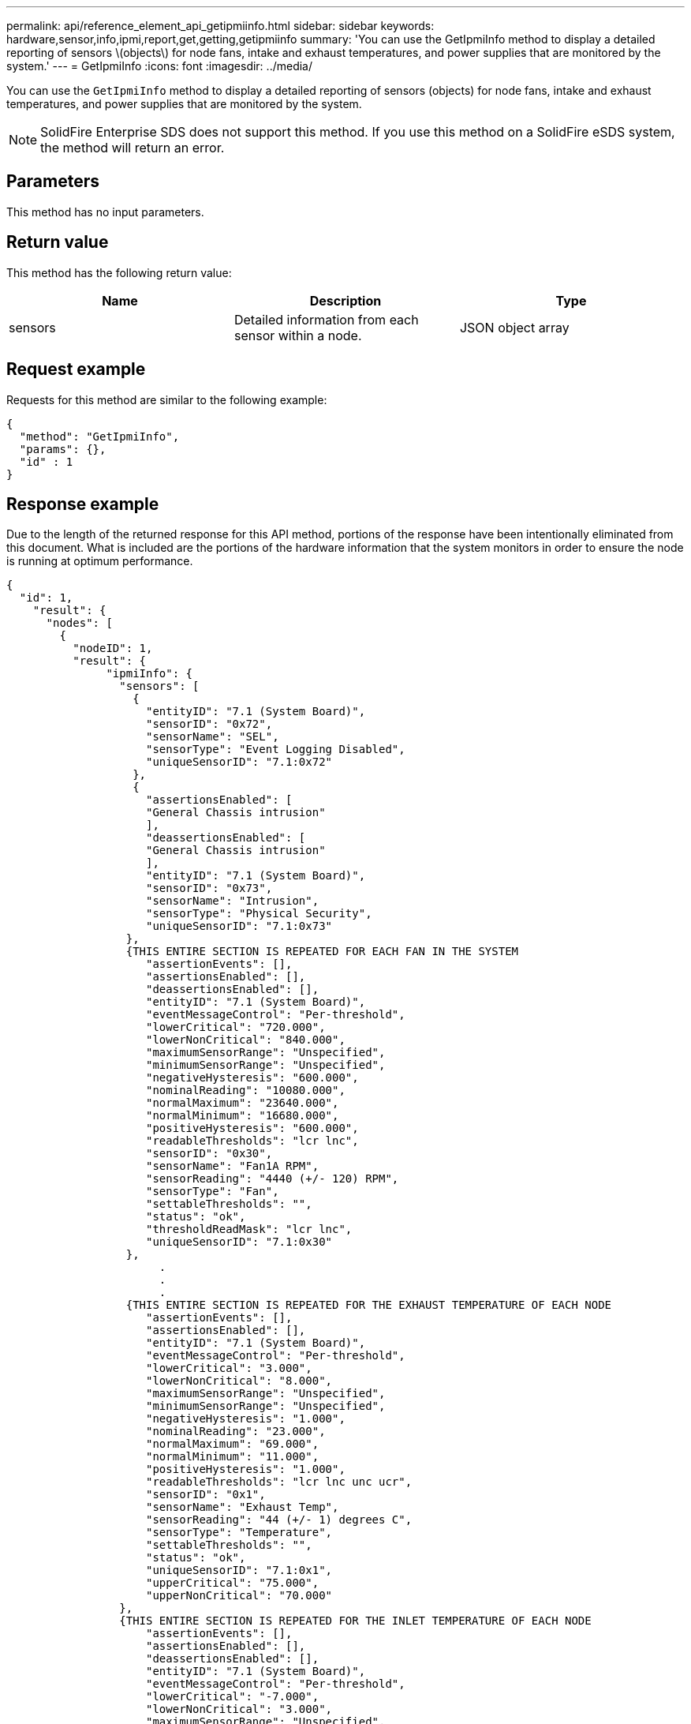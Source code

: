 ---
permalink: api/reference_element_api_getipmiinfo.html
sidebar: sidebar
keywords: hardware,sensor,info,ipmi,report,get,getting,getipmiinfo
summary: 'You can use the GetIpmiInfo method to display a detailed reporting of sensors \(objects\) for node fans, intake and exhaust temperatures, and power supplies that are monitored by the system.'
---
= GetIpmiInfo
:icons: font
:imagesdir: ../media/

[.lead]
You can use the `GetIpmiInfo` method to display a detailed reporting of sensors (objects) for node fans, intake and exhaust temperatures, and power supplies that are monitored by the system.

NOTE: SolidFire Enterprise SDS does not support this method. If you use this method on a SolidFire eSDS system, the method will return an error.

== Parameters

This method has no input parameters.

== Return value

This method has the following return value:

[options="header"]
|===
|Name |Description |Type
a|
sensors
a|
Detailed information from each sensor within a node.
a|
JSON object array
|===

== Request example

Requests for this method are similar to the following example:

----
{
  "method": "GetIpmiInfo",
  "params": {},
  "id" : 1
}
----

== Response example

Due to the length of the returned response for this API method, portions of the response have been intentionally eliminated from this document. What is included are the portions of the hardware information that the system monitors in order to ensure the node is running at optimum performance.

----
{
  "id": 1,
    "result": {
      "nodes": [
        {
          "nodeID": 1,
          "result": {
               "ipmiInfo": {
                 "sensors": [
                   {
                     "entityID": "7.1 (System Board)",
                     "sensorID": "0x72",
                     "sensorName": "SEL",
                     "sensorType": "Event Logging Disabled",
                     "uniqueSensorID": "7.1:0x72"
                   },
                   {
                     "assertionsEnabled": [
                     "General Chassis intrusion"
                     ],
                     "deassertionsEnabled": [
                     "General Chassis intrusion"
                     ],
                     "entityID": "7.1 (System Board)",
                     "sensorID": "0x73",
                     "sensorName": "Intrusion",
                     "sensorType": "Physical Security",
                     "uniqueSensorID": "7.1:0x73"
                  },
                  {THIS ENTIRE SECTION IS REPEATED FOR EACH FAN IN THE SYSTEM
                     "assertionEvents": [],
                     "assertionsEnabled": [],
                     "deassertionsEnabled": [],
                     "entityID": "7.1 (System Board)",
                     "eventMessageControl": "Per-threshold",
                     "lowerCritical": "720.000",
                     "lowerNonCritical": "840.000",
                     "maximumSensorRange": "Unspecified",
                     "minimumSensorRange": "Unspecified",
                     "negativeHysteresis": "600.000",
                     "nominalReading": "10080.000",
                     "normalMaximum": "23640.000",
                     "normalMinimum": "16680.000",
                     "positiveHysteresis": "600.000",
                     "readableThresholds": "lcr lnc",
                     "sensorID": "0x30",
                     "sensorName": "Fan1A RPM",
                     "sensorReading": "4440 (+/- 120) RPM",
                     "sensorType": "Fan",
                     "settableThresholds": "",
                     "status": "ok",
                     "thresholdReadMask": "lcr lnc",
                     "uniqueSensorID": "7.1:0x30"
                  },
                       .
                       .
                       .
                  {THIS ENTIRE SECTION IS REPEATED FOR THE EXHAUST TEMPERATURE OF EACH NODE
                     "assertionEvents": [],
                     "assertionsEnabled": [],
                     "entityID": "7.1 (System Board)",
                     "eventMessageControl": "Per-threshold",
                     "lowerCritical": "3.000",
                     "lowerNonCritical": "8.000",
                     "maximumSensorRange": "Unspecified",
                     "minimumSensorRange": "Unspecified",
                     "negativeHysteresis": "1.000",
                     "nominalReading": "23.000",
                     "normalMaximum": "69.000",
                     "normalMinimum": "11.000",
                     "positiveHysteresis": "1.000",
                     "readableThresholds": "lcr lnc unc ucr",
                     "sensorID": "0x1",
                     "sensorName": "Exhaust Temp",
                     "sensorReading": "44 (+/- 1) degrees C",
                     "sensorType": "Temperature",
                     "settableThresholds": "",
                     "status": "ok",
                     "uniqueSensorID": "7.1:0x1",
                     "upperCritical": "75.000",
                     "upperNonCritical": "70.000"
                 },
                 {THIS ENTIRE SECTION IS REPEATED FOR THE INLET TEMPERATURE OF EACH NODE
                     "assertionEvents": [],
                     "assertionsEnabled": [],
                     "deassertionsEnabled": [],
                     "entityID": "7.1 (System Board)",
                     "eventMessageControl": "Per-threshold",
                     "lowerCritical": "-7.000",
                     "lowerNonCritical": "3.000",
                     "maximumSensorRange": "Unspecified",
                     "minimumSensorRange": "Unspecified",
                     "negativeHysteresis": "1.000",
                     "nominalReading": "23.000",
                     "normalMaximum": "69.000",
                     "normalMinimum": "11.000",
                     "positiveHysteresis": "1.000",
                     "readableThresholds": "lcr lnc unc ucr",
                     "sensorID": "0x4",
                     "sensorName": "Inlet Temp",
                     "sensorReading": "20 (+/- 1) degrees C",
                     "sensorType": "Temperature",
                     "settableThresholds": "lcr lnc unc ucr",
                     "status": "ok",
                     "thresholdReadMask": "lcr lnc unc ucr",
                     "uniqueSensorID": "7.1:0x4",
                     "upperCritical": "47.000",
                     "upperNonCritical": "42.000"
                 },
                 {THIS ENTIRE SECTION IS REPEATED FOR EACH POWER SUPPLY ON EACH NODE
                     "assertionEvents": [],
                     "assertionsEnabled": [],
                     "entityID": "10.2 (Power Supply)",
                     "eventMessageControl": "Per-threshold",
                     "maximumSensorRange": "Unspecified",
                     "minimumSensorRange": "Unspecified",
                     "negativeHysteresis": "Unspecified",
                     "nominalReading": "0.000",
                     "normalMaximum": "0.000",
                     "positiveHysteresis": "Unspecified",
                     "readableThresholds": "No Thresholds",
                     "sensorID": "0x6d",
                     "sensorName": "Voltage 2",
                     "sensorReading": "118 (+/- 0) Volts",
                     "sensorType": "Voltage",
                     "settableThresholds": "No Thresholds",
                     "status": "ok",
                     "uniqueSensorID": "10.2:0x6d"
                 },
                        .
                        .
                        .
                 }
               ]
             }
           }
         }
       ]
     }
   }
----

== New since version

9.6
